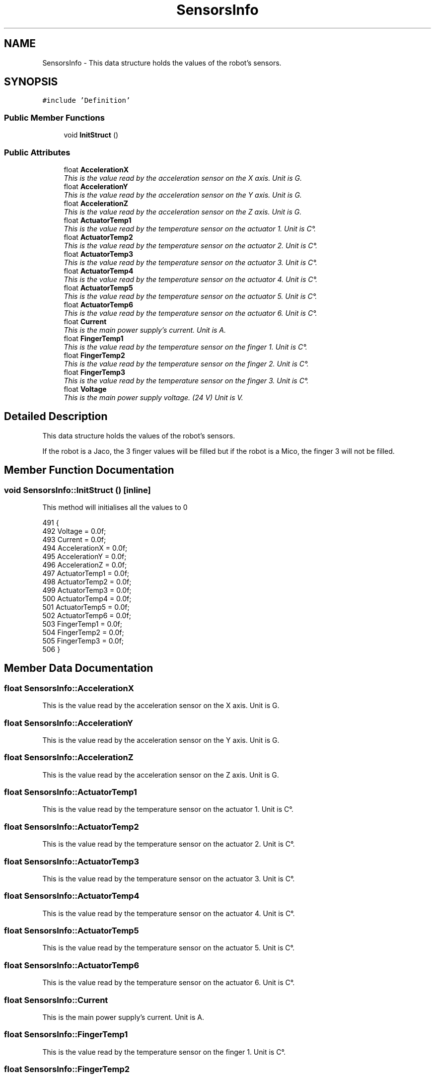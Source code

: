 .TH "SensorsInfo" 3 "Thu Mar 3 2016" "Version 1.0.1" "Kinova-ROS" \" -*- nroff -*-
.ad l
.nh
.SH NAME
SensorsInfo \- This data structure holds the values of the robot's sensors\&.  

.SH SYNOPSIS
.br
.PP
.PP
\fC#include 'Definition'\fP
.SS "Public Member Functions"

.in +1c
.ti -1c
.RI "void \fBInitStruct\fP ()"
.br
.in -1c
.SS "Public Attributes"

.in +1c
.ti -1c
.RI "float \fBAccelerationX\fP"
.br
.RI "\fIThis is the value read by the acceleration sensor on the X axis\&. Unit is G\&. \fP"
.ti -1c
.RI "float \fBAccelerationY\fP"
.br
.RI "\fIThis is the value read by the acceleration sensor on the Y axis\&. Unit is G\&. \fP"
.ti -1c
.RI "float \fBAccelerationZ\fP"
.br
.RI "\fIThis is the value read by the acceleration sensor on the Z axis\&. Unit is G\&. \fP"
.ti -1c
.RI "float \fBActuatorTemp1\fP"
.br
.RI "\fIThis is the value read by the temperature sensor on the actuator 1\&. Unit is C°\&. \fP"
.ti -1c
.RI "float \fBActuatorTemp2\fP"
.br
.RI "\fIThis is the value read by the temperature sensor on the actuator 2\&. Unit is C°\&. \fP"
.ti -1c
.RI "float \fBActuatorTemp3\fP"
.br
.RI "\fIThis is the value read by the temperature sensor on the actuator 3\&. Unit is C°\&. \fP"
.ti -1c
.RI "float \fBActuatorTemp4\fP"
.br
.RI "\fIThis is the value read by the temperature sensor on the actuator 4\&. Unit is C°\&. \fP"
.ti -1c
.RI "float \fBActuatorTemp5\fP"
.br
.RI "\fIThis is the value read by the temperature sensor on the actuator 5\&. Unit is C°\&. \fP"
.ti -1c
.RI "float \fBActuatorTemp6\fP"
.br
.RI "\fIThis is the value read by the temperature sensor on the actuator 6\&. Unit is C°\&. \fP"
.ti -1c
.RI "float \fBCurrent\fP"
.br
.RI "\fIThis is the main power supply's current\&. Unit is A\&. \fP"
.ti -1c
.RI "float \fBFingerTemp1\fP"
.br
.RI "\fIThis is the value read by the temperature sensor on the finger 1\&. Unit is C°\&. \fP"
.ti -1c
.RI "float \fBFingerTemp2\fP"
.br
.RI "\fIThis is the value read by the temperature sensor on the finger 2\&. Unit is C°\&. \fP"
.ti -1c
.RI "float \fBFingerTemp3\fP"
.br
.RI "\fIThis is the value read by the temperature sensor on the finger 3\&. Unit is C°\&. \fP"
.ti -1c
.RI "float \fBVoltage\fP"
.br
.RI "\fIThis is the main power supply voltage\&. (24 V) Unit is V\&. \fP"
.in -1c
.SH "Detailed Description"
.PP 
This data structure holds the values of the robot's sensors\&. 

If the robot is a Jaco, the 3 finger values will be filled but if the robot is a Mico, the finger 3 will not be filled\&. 
.SH "Member Function Documentation"
.PP 
.SS "void SensorsInfo::InitStruct ()\fC [inline]\fP"
This method will initialises all the values to 0 
.PP
.nf
491     {
492         Voltage       = 0\&.0f;
493         Current       = 0\&.0f;
494         AccelerationX = 0\&.0f;
495         AccelerationY = 0\&.0f;
496         AccelerationZ = 0\&.0f;
497         ActuatorTemp1 = 0\&.0f;
498         ActuatorTemp2 = 0\&.0f;
499         ActuatorTemp3 = 0\&.0f;
500         ActuatorTemp4 = 0\&.0f;
501         ActuatorTemp5 = 0\&.0f;
502         ActuatorTemp6 = 0\&.0f;
503         FingerTemp1   = 0\&.0f;
504         FingerTemp2   = 0\&.0f;
505         FingerTemp3   = 0\&.0f;
506     }
.fi
.SH "Member Data Documentation"
.PP 
.SS "float SensorsInfo::AccelerationX"

.PP
This is the value read by the acceleration sensor on the X axis\&. Unit is G\&. 
.SS "float SensorsInfo::AccelerationY"

.PP
This is the value read by the acceleration sensor on the Y axis\&. Unit is G\&. 
.SS "float SensorsInfo::AccelerationZ"

.PP
This is the value read by the acceleration sensor on the Z axis\&. Unit is G\&. 
.SS "float SensorsInfo::ActuatorTemp1"

.PP
This is the value read by the temperature sensor on the actuator 1\&. Unit is C°\&. 
.SS "float SensorsInfo::ActuatorTemp2"

.PP
This is the value read by the temperature sensor on the actuator 2\&. Unit is C°\&. 
.SS "float SensorsInfo::ActuatorTemp3"

.PP
This is the value read by the temperature sensor on the actuator 3\&. Unit is C°\&. 
.SS "float SensorsInfo::ActuatorTemp4"

.PP
This is the value read by the temperature sensor on the actuator 4\&. Unit is C°\&. 
.SS "float SensorsInfo::ActuatorTemp5"

.PP
This is the value read by the temperature sensor on the actuator 5\&. Unit is C°\&. 
.SS "float SensorsInfo::ActuatorTemp6"

.PP
This is the value read by the temperature sensor on the actuator 6\&. Unit is C°\&. 
.SS "float SensorsInfo::Current"

.PP
This is the main power supply's current\&. Unit is A\&. 
.SS "float SensorsInfo::FingerTemp1"

.PP
This is the value read by the temperature sensor on the finger 1\&. Unit is C°\&. 
.SS "float SensorsInfo::FingerTemp2"

.PP
This is the value read by the temperature sensor on the finger 2\&. Unit is C°\&. 
.SS "float SensorsInfo::FingerTemp3"

.PP
This is the value read by the temperature sensor on the finger 3\&. Unit is C°\&. 
.SS "float SensorsInfo::Voltage"

.PP
This is the main power supply voltage\&. (24 V) Unit is V\&. 

.SH "Author"
.PP 
Generated automatically by Doxygen for Kinova-ROS from the source code\&.
